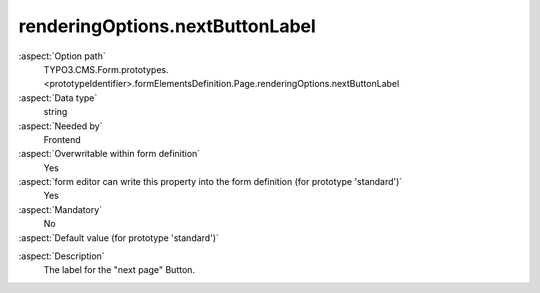 renderingOptions.nextButtonLabel
--------------------------------

:aspect:`Option path`
      TYPO3.CMS.Form.prototypes.<prototypeIdentifier>.formElementsDefinition.Page.renderingOptions.nextButtonLabel

:aspect:`Data type`
      string

:aspect:`Needed by`
      Frontend

:aspect:`Overwritable within form definition`
      Yes

:aspect:`form editor can write this property into the form definition (for prototype 'standard')`
      Yes

:aspect:`Mandatory`
      No

:aspect:`Default value (for prototype 'standard')`
      .. code-block:: yaml
         :linenos:
         :emphasize-lines: 5

         Page:
           renderingOptions:
             _isTopLevelFormElement: true
             _isCompositeFormElement: false
             nextButtonLabel: 'next Page'
             previousButtonLabel: 'previous Page'

.. :aspect:`Good to know`
      ToDo

:aspect:`Description`
      The label for the "next page" Button.